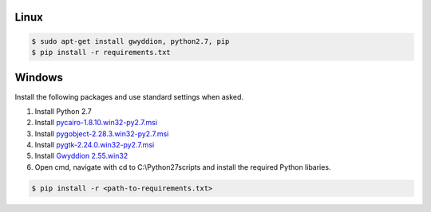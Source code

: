 Linux
-------------

.. code-block:: console

    $ sudo apt-get install gwyddion, python2.7, pip
    $ pip install -r requirements.txt

Windows
-------------
Install the following packages and use standard settings when asked.

#. Install Python 2.7
#. Install `pycairo-1.8.10.win32-py2.7.msi <http://ftp.gnome.org/pub/GNOME/binaries/win32/pycairo/1.8/>`_
#. Install `pygobject-2.28.3.win32-py2.7.msi <http://ftp.gnome.org/mirror/gnome.org/binaries/win32/pygobject/2.28/>`_
#. Install `pygtk-2.24.0.win32-py2.7.msi <http://ftp.gnome.org/pub/GNOME/binaries/win32/pygtk/2.24/>`_
#. Install `Gwyddion 2.55.win32 <http://gwyddion.net/download.php#stable-windows>`_
#. Open cmd, navigate with cd to C:\\Python27\scripts and install the required Python libaries.

.. code-block:: console

    $ pip install -r <path-to-requirements.txt>
